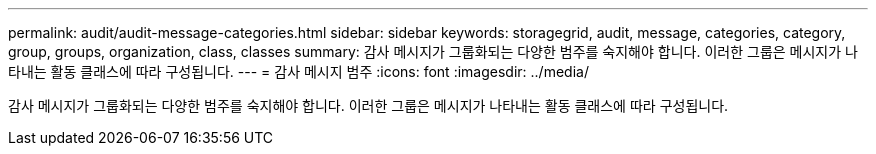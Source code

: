 ---
permalink: audit/audit-message-categories.html 
sidebar: sidebar 
keywords: storagegrid, audit, message, categories, category, group, groups, organization, class, classes 
summary: 감사 메시지가 그룹화되는 다양한 범주를 숙지해야 합니다. 이러한 그룹은 메시지가 나타내는 활동 클래스에 따라 구성됩니다. 
---
= 감사 메시지 범주
:icons: font
:imagesdir: ../media/


[role="lead"]
감사 메시지가 그룹화되는 다양한 범주를 숙지해야 합니다. 이러한 그룹은 메시지가 나타내는 활동 클래스에 따라 구성됩니다.
